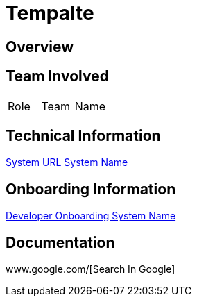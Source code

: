 = Tempalte


== Overview


== Team Involved

|===
| Role | Team | Name 
|===


== Technical Information

<<docs/system-name/url-system-name.adoc#, System URL System Name>>


== Onboarding Information

<<docs/system-name/dev-onboarding-system-name.adoc#, Developer Onboarding System Name>>


== Documentation

www.google.com/[Search In Google]
